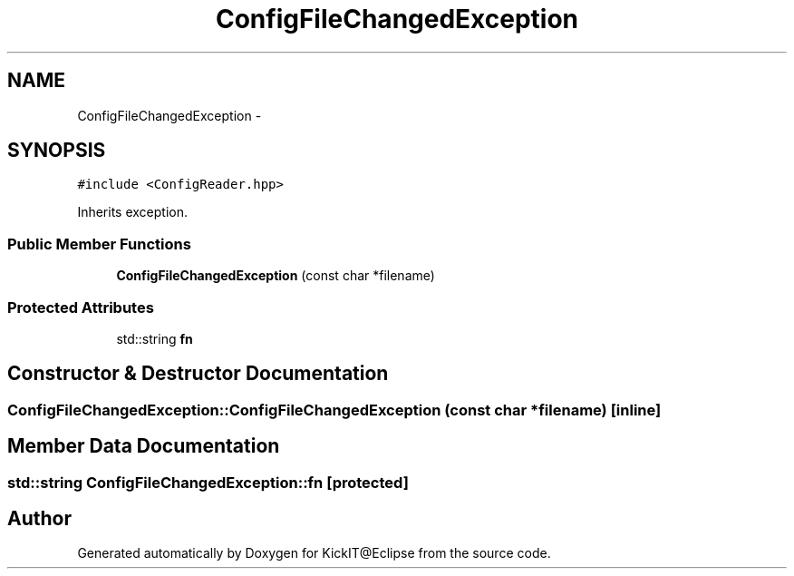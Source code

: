 .TH "ConfigFileChangedException" 3 "Mon Sep 25 2017" "KickIT@Eclipse" \" -*- nroff -*-
.ad l
.nh
.SH NAME
ConfigFileChangedException \- 
.SH SYNOPSIS
.br
.PP
.PP
\fC#include <ConfigReader\&.hpp>\fP
.PP
Inherits exception\&.
.SS "Public Member Functions"

.in +1c
.ti -1c
.RI "\fBConfigFileChangedException\fP (const char *filename)"
.br
.in -1c
.SS "Protected Attributes"

.in +1c
.ti -1c
.RI "std::string \fBfn\fP"
.br
.in -1c
.SH "Constructor & Destructor Documentation"
.PP 
.SS "ConfigFileChangedException::ConfigFileChangedException (const char * filename)\fC [inline]\fP"

.SH "Member Data Documentation"
.PP 
.SS "std::string ConfigFileChangedException::fn\fC [protected]\fP"


.SH "Author"
.PP 
Generated automatically by Doxygen for KickIT@Eclipse from the source code\&.
